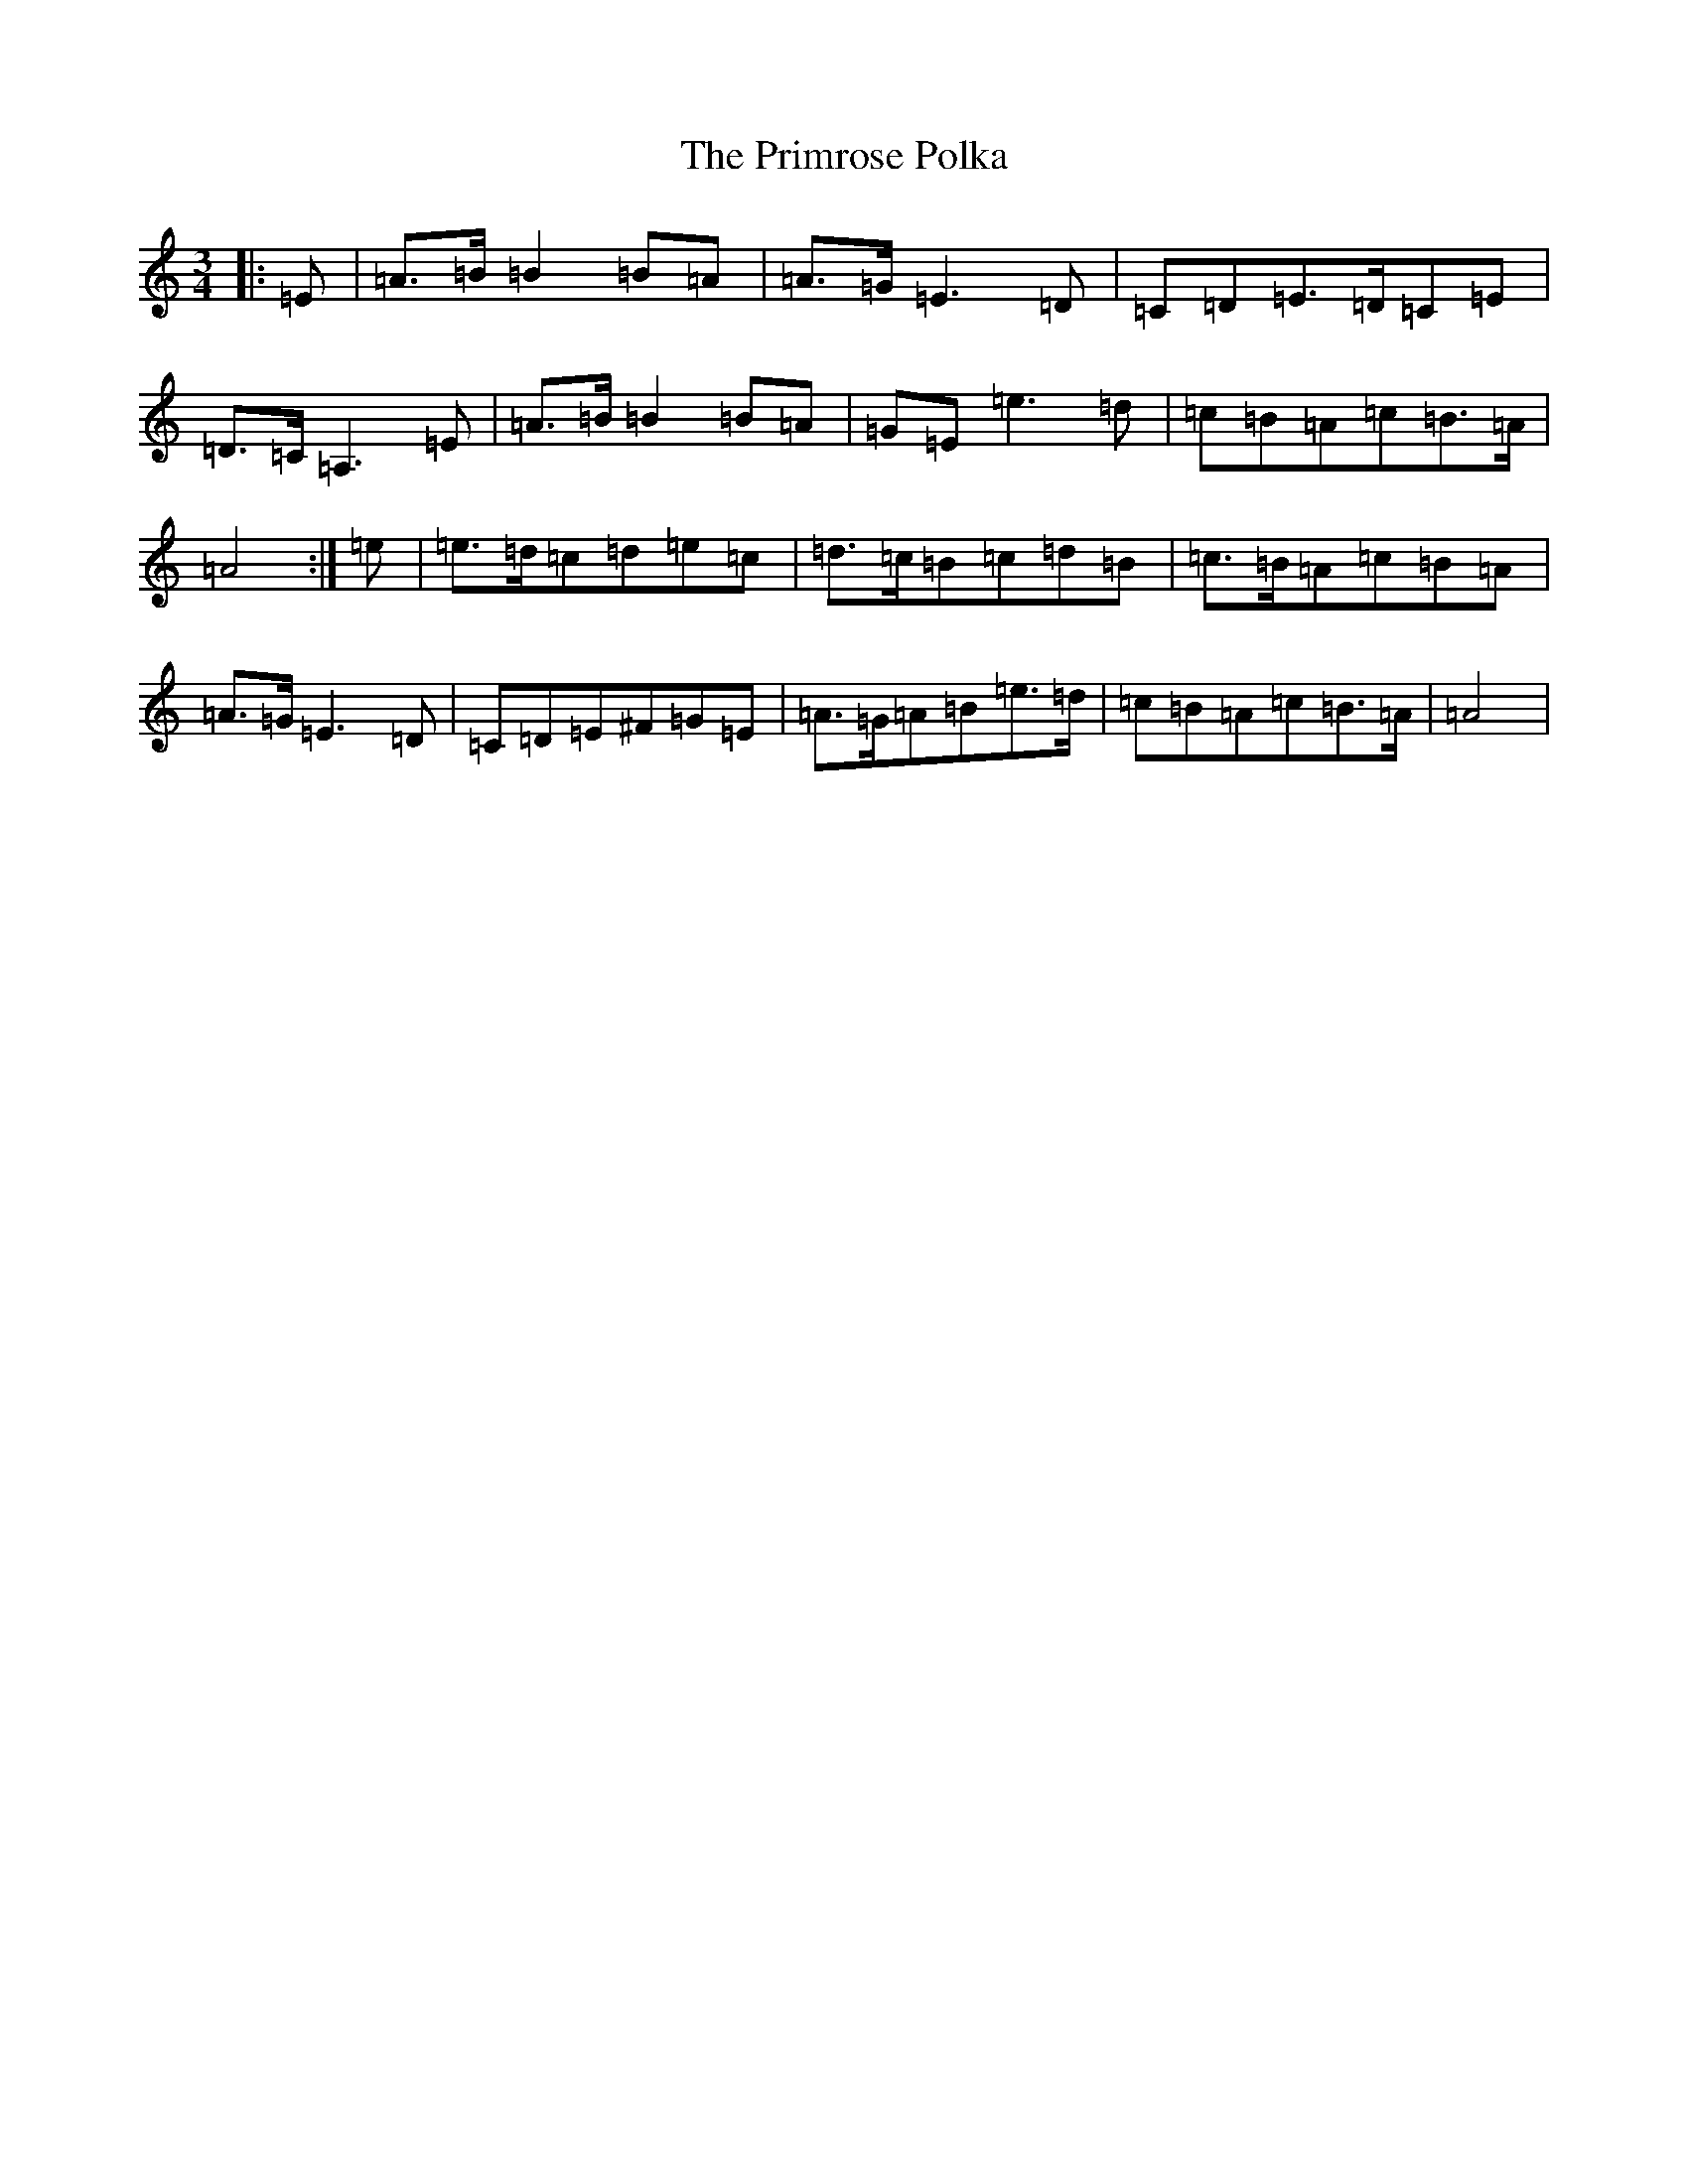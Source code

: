 X: 3133
T: Primrose Polka, The
S: https://thesession.org/tunes/3860#setting16778
Z: G Major
R: barndance
M:3/4
L:1/8
K: C Major
|:=E|=A>=B=B2=B=A|=A>=G=E3=D|=C=D=E>=D=C=E|=D>=C=A,3=E|=A>=B=B2=B=A|=G=E=e3=d|=c=B=A=c=B>=A|=A4:|=e|=e>=d=c=d=e=c|=d>=c=B=c=d=B|=c>=B=A=c=B=A|=A>=G=E3=D|=C=D=E^F=G=E|=A>=G=A=B=e>=d|=c=B=A=c=B>=A|=A4|